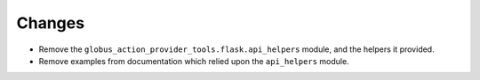 Changes
-------

- Remove the ``globus_action_provider_tools.flask.api_helpers`` module, and the
  helpers it provided.

- Remove examples from documentation which relied upon the ``api_helpers``
  module.
